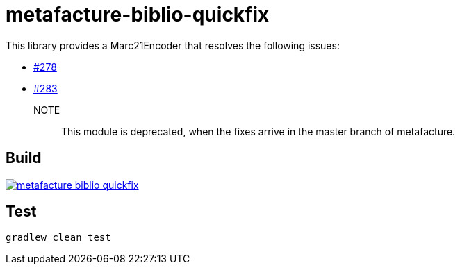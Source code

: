 = metafacture-biblio-quickfix

This library provides a Marc21Encoder that resolves the following issues:

* link:https://github.com/metafacture/metafacture-core/issues/278[#278]
* link:https://github.com/metafacture/metafacture-core/issues/283[#283]


NOTE::
This module is deprecated, when the fixes arrive in the master branch of metafacture.

== Build

image::https://jitpack.io/v/eberhardtj/metafacture-biblio-quickfix.svg[link="https://jitpack.io/#eberhardtj/metafacture-biblio-quickfix"]

== Test

```
gradlew clean test
```
